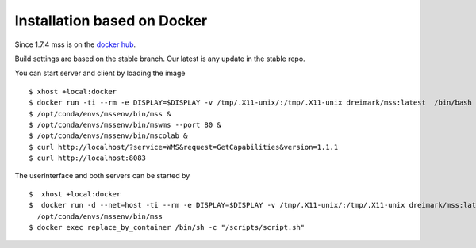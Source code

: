 Installation based on Docker
~~~~~~~~~~~~~~~~~~~~~~~~~~~~

Since 1.7.4 mss is on the `docker hub <https://hub.docker.com/r/dreimark/mss/>`_.

Build settings are based on the stable branch. Our latest is any update in the stable repo.

You can start server and client by loading the image ::

 $ xhost +local:docker
 $ docker run -ti --rm -e DISPLAY=$DISPLAY -v /tmp/.X11-unix/:/tmp/.X11-unix dreimark/mss:latest  /bin/bash
 $ /opt/conda/envs/mssenv/bin/mss &
 $ /opt/conda/envs/mssenv/bin/mswms --port 80 &
 $ /opt/conda/envs/mssenv/bin/mscolab &
 $ curl http://localhost/?service=WMS&request=GetCapabilities&version=1.1.1
 $ curl http://localhost:8083

The userinterface and both servers can be started by ::

 $  xhost +local:docker
 $  docker run -d --net=host -ti --rm -e DISPLAY=$DISPLAY -v /tmp/.X11-unix/:/tmp/.X11-unix dreimark/mss:latest \
   /opt/conda/envs/mssenv/bin/mss
 $ docker exec replace_by_container /bin/sh -c "/scripts/script.sh"

